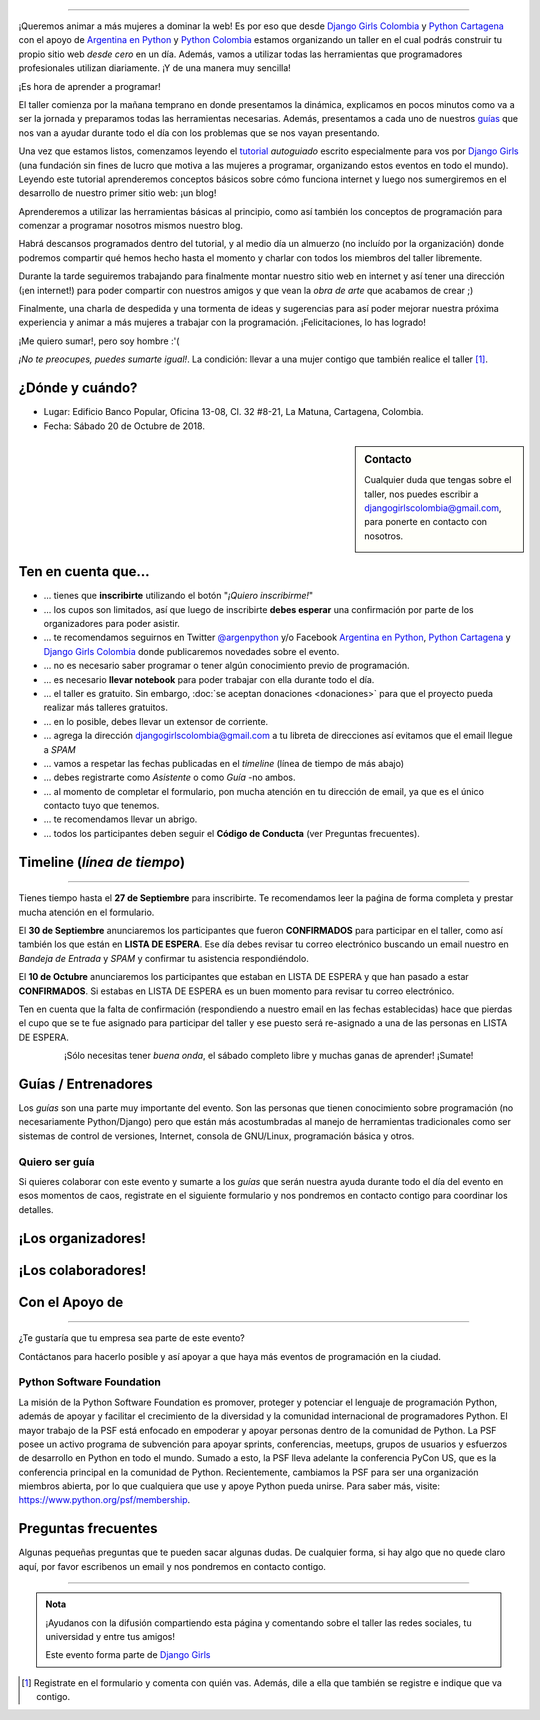 .. title: Taller Django Girls en Cartagena
.. slug: django-girls/2018/10/cartagena 
.. date: 2018-08-06 14:41:30 UTC-05:00
.. tags: eventos, django girls, django, taller, python, cartagena, programación, colombia
.. category: 
.. link: 
.. description: ¡Queremos animar a más mujeres a dominar la web!
.. type: text
.. previewimage: flyer.jpg
.. .. template: django-girls-snake.tmpl
.. template: notitle.tmpl

..    
    .. class:: alert alert-success

   El Miercoles 23 de Junio se abrirán algunos cupos y *CONFIRMAMOS* por
   email a algunas personas que se encontraban en *Lista de
   espera*. Por favor, revisa tu correo electrónico (incluso en la
   carpeta SPAM / Correo no deseado) para verificar tu situación.

.. image:: menbrete-djangogirls-cartagena-temporal.png
   :align: center

----

¡Queremos animar a más mujeres a dominar la web! Es por eso que desde
`Django Girls Colombia <https://www.facebook.com/djangogirlscolombia>`_ y 
`Python Cartagena <https://www.facebook.com/pythonctg/>`_ con el apoyo de 
`Argentina en Python <https://argentinaenpython.com>`_ y 
`Python Colombia <https://python.org.co>`_ estamos
organizando un taller en el cual podrás construir tu propio sitio web
*desde cero* en un día. Además, vamos a utilizar todas las
herramientas que programadores profesionales utilizan diariamente. ¡Y
de una manera muy sencilla!

.. class:: lead

   ¡Es hora de aprender a programar!


.. image:: flyer-2.thumbnail.png
   :target: flyer-2.png
   :align: right

El taller comienza por la mañana temprano en donde presentamos la
dinámica, explicamos en pocos minutos como va a ser la jornada y
preparamos todas las herramientas necesarias. Además, presentamos a
cada uno de nuestros `guías <#guias-entrenadores>`_ que nos van a
ayudar durante todo el día con los problemas que se nos vayan
presentando.

Una vez que estamos listos, comenzamos leyendo el `tutorial
<https://argentinaenpython.com/django-girls/tutorial/>`_
*autoguiado* escrito especialmente para vos por `Django Girls
<http://djangogirls.org/>`_ (una fundación sin fines de lucro que
motiva a las mujeres a programar, organizando estos eventos en todo el
mundo). Leyendo este tutorial aprenderemos conceptos básicos sobre
cómo funciona internet y luego nos sumergiremos en el desarrollo de
nuestro primer sitio web: ¡un blog!

Aprenderemos a utilizar las herramientas básicas al principio, como
así también los conceptos de programación para comenzar a programar
nosotros mismos nuestro blog.

Habrá descansos programados dentro del tutorial, y al medio día un
almuerzo (no incluído por la organización) donde podremos compartir
qué hemos hecho hasta el momento y charlar con todos los miembros del
taller libremente.

Durante la tarde seguiremos trabajando para finalmente montar nuestro
sitio web en internet y así tener una dirección (¡en internet!) para
poder compartir con nuestros amigos y que vean la *obra de arte* que
acabamos de crear ;)

Finalmente, una charla de despedida y una tormenta de ideas y
sugerencias para así poder mejorar nuestra próxima experiencia y
animar a más mujeres a trabajar con la programación. ¡Felicitaciones,
lo has logrado!

.. class:: lead

   ¡Me quiero sumar!, pero soy hombre :'(

*¡No te preocupes, puedes sumarte igual!*. La condición: llevar a una
mujer contigo que también realice el taller [#]_.

¿Dónde y cuándo?
----------------

* Lugar: Edificio Banco Popular, Oficina 13-08, Cl. 32 #8-21, La Matuna, Cartagena, Colombia.

* Fecha: Sábado 20 de Octubre de 2018.

.. template:: iframe
   :src: https://www.openstreetmap.org/export/embed.html?bbox=-75.55045%2C10.42049%2C-75.54203%2C10.42515&amp;layer=mapnik&amp;marker=10.42314%2C-75.5483

.. raw:: html

    <!-- marker=11.007960729049252%2C-74.81700450181961 -->   
   
.. sidebar:: Contacto

   Cualquier duda que tengas sobre el taller, nos puedes escribir a `djangogirlscolombia@gmail.com <mailto:djangogirlscolombia@gmail.com>`_, para ponerte en contacto con nosotros.

   .. image:: organizadores.png
      :align: center


Ten en cuenta que...
---------------------

* ... tienes que **inscribirte** utilizando el botón "*¡Quiero
  inscribirme!*"

* ... los cupos son limitados, así que luego de inscribirte **debes
  esperar** una confirmación por parte de los organizadores para poder
  asistir.

* ... te recomendamos seguirnos en Twitter `@argenpython
  <https://twitter.com/argenpython>`_ y/o Facebook `Argentina en Python <https://facebook.com/argentinaenpython/>`__, `Python Cartagena <https://www.facebook.com/pythonctg/>`__ y `Django Girls Colombia <https://www.facebook.com/djangogirlscolombia/>`__ donde publicaremos novedades sobre el evento.

* ... no es necesario saber programar o tener algún conocimiento
  previo de programación.

* ... es necesario **llevar notebook** para poder trabajar con ella
  durante todo el día.

* ... el taller es gratuito. Sin embargo, :doc:`se aceptan donaciones
  <donaciones>` para que el proyecto pueda realizar más talleres
  gratuitos.

* ... en lo posible, debes llevar un extensor de corriente.

* ... agrega la dirección djangogirlscolombia@gmail.com a tu libreta
  de direcciones así evitamos que el email llegue a *SPAM*

* ... vamos a respetar las fechas publicadas en el *timeline* (línea
  de tiempo de más abajo)

* ... debes registrarte como *Asistente* o como *Guía* -no ambos.

* ... al momento de completar el formulario, pon mucha atención en tu
  dirección de email, ya que es el único contacto tuyo que tenemos.

* ... te recomendamos llevar un abrigo.

* ... todos los participantes deben seguir el **Código de Conducta**
  (ver Preguntas frecuentes).

Timeline (*línea de tiempo*)
----------------------------

.. image:: timeline.png
   :align: center

----

.. raw:: html

   <div style="display: inline-block;">

.. class:: col-md-4

   Tienes tiempo hasta el **27 de Septiembre** para inscribirte. Te
   recomendamos leer la paǵina de forma completa y prestar mucha
   atención en el formulario.

.. class:: col-md-4

   El **30 de Septiembre** anunciaremos los participantes que fueron
   **CONFIRMADOS** para participar en el taller, como así también los
   que están en **LISTA DE ESPERA**. Ese día debes revisar tu correo
   electrónico buscando un email nuestro en *Bandeja de Entrada* y
   *SPAM* y confirmar tu asistencia respondiéndolo.

.. class:: col-md-4

   El **10 de Octubre** anunciaremos los participantes que estaban en
   LISTA DE ESPERA y que han pasado a estar **CONFIRMADOS**. Si
   estabas en LISTA DE ESPERA es un buen momento para revisar tu correo
   electrónico.

.. raw:: html

   </div>


.. class:: alert alert-warning

   Ten en cuenta que la falta de confirmación (respondiendo a nuestro
   email en las fechas establecidas) hace que pierdas el cupo que se
   te fue asignado para participar del taller y ese puesto será
   re-asignado a una de las personas en LISTA DE ESPERA.

  
.. raw:: html

    <!--

    .. class:: alert alert-danger

       ¡**Atención**!: hemos alcanzado el cupo máximo de inscriptos para
       el taller. Sin embargo, si estás interesada en participar,
       inscribite y pasarás automáticamente a una lista de espera que, en
       caso de que alguien no pueda asistir, nos estaremos comunicando contigo 
       para informarte.!

   -->

.. template:: bootstrap3/button
   :href: https://goo.gl/forms/SmzlkfqjIrJK2JS93

   ¡Quiero inscribirme!

.. class:: lead align-center

   ¡Sólo necesitas tener *buena onda*, el sábado completo libre y muchas
   ganas de aprender! ¡Sumate!


Guías / Entrenadores
--------------------

Los *guías* son una parte muy importante del evento. Son las personas
que tienen conocimiento sobre programación (no necesariamente
Python/Django) pero que están más acostumbradas al manejo de
herramientas tradicionales como ser sistemas de control de versiones,
Internet, consola de GNU/Linux, programación básica y otros.



Quiero ser guía
***************

Si quieres colaborar con este evento y sumarte a los *guías* que serán
nuestra ayuda durante todo el día del evento en esos momentos de caos,
registrate en el siguiente formulario y nos pondremos en contacto
contigo para coordinar los detalles.


.. template:: bootstrap3/button
   :href: https://goo.gl/forms/rForRi0zW3Fmn3z22

   ¡Quiero participar como guía!

.. raw:: html

    <!--
    ¡Conoce a nuestros guías!
    *************************

    .. raw:: html


       <style>
         div.django-girls-guia {
           min-height: 350px;
         }

         div.section-guia {
           display: inline-block;
         }
       </style>

       <div class="section-guia">

    .. template:: bootstrap3/django-girls-guia
       :name: Wilmer Llamas Renza
       :image: guia-wilmer.png
       :place: Cartagena, Colombia
       :email: wllamasr@gmail.com
       :community: Python Cartagena
       :github: https://github.com/sorenllamas

    .. template:: bootstrap3/django-girls-guia
       :name: Omar Guerrero Jiménez
       :image: guia-omar.png
       :place: Cartagena, Colombia
       :email: guerrero9725@gmail.com
       :community: Python Cartagena
       :github: https://github.com/guerrero25

    .. template:: bootstrap3/django-girls-guia
       :name: Katiusca Herrera Franco
       :image: guia-katty.png
       :place: Cartagena, Colombia
       :email: katiusca.herrera@gmail.com
       :community: Python Cartagena
       :github: https://github.com/KatiuscaH

    .. template:: bootstrap3/django-girls-guia
       :name: María José Almario Escorcia
       :image: guia-maria-jose.png
       :place: Cartagena, Colombia
       :email: mariajosealmario@gmail.com
       :community: Python Cartagena
       :github: https://github.com/mjalmario

    .. template:: bootstrap3/django-girls-guia
       :name: Alonso Montenegro Morelos
       :image: guia-alonso.png
       :place: Cartagena, Colombia
       :email: alons45@gmail.com
       :community: Python Cartagena
       :github: https://github.com/AlonsoEnrique

    .. template:: bootstrap3/django-girls-guia
       :name: Belsy Castillo Salgado
       :image: guia-belsy.png
       :place: Cartagena, Colombia
       :email: belcislilianac@gmail.com
       :community: Python Cartagena
       :github: https://github.com/bcastillo

    .. template:: bootstrap3/django-girls-guia
       :name: Sara Galván Ortega
       :image: guia-sara.png
       :place: Cartagena, Colombia
       :email: sara.galvan.o91@gmail.com
       :community: Python Cartagena
       :github: https://github.com/Xaraxx

    .. raw:: html

       </div>
   -->

¡Los organizadores!
-------------------

.. raw:: html

   <style>
     div.django-girls-organizadores {
       min-height: 350px;
     }

     div.section-organizadores {
       display: inline-block;
     }
   </style>

   <div class="section-organizadores">

.. template:: bootstrap3/django-girls-guia
   :name: Ana Elles Manzur
   :image: Ana.png
   :place: Cartagena, Colombia
   :email: alelles16@gmail.com
   :community: Python Cartagena
   :github: https://github.com/alelles16

.. template:: bootstrap3/django-girls-guia
   :name: Carlos Mario Herrera Rodriguez
   :image: Carlos-Mario.png
   :place: Cartagena, Colombia
   :email: cmarioherrera@gmail.com
   :community: Python Cartagena
   :github: https://github.com/cmarioherrera

.. template:: bootstrap3/django-girls-guia
   :name: Jesus Steer
   :image: Jesus-Steer.png
   :place: Cartagena, Colombia
   :email: jsteerv@gmail.com
   :community: Python Cartagena
   :github: https://github.com/jsteerv

.. template:: bootstrap3/django-girls-guia
   :name: Johanna Sanchez
   :image: Johanna.png
   :place: Armenia, Colombia
   :email: ellaquimica@gmail.com
   :community: Argentina en Python y Django Girls Colombia
   :web: https://argentinaenpython.com/
   :github: https://github.com/ellaquimica/
   :twitter: https://twitter.com/ellaquimica
   :facebook: https://www.facebook.com/argentinaenpython

.. raw:: html

   </div>


¡Los colaboradores!
-------------------

.. raw:: html

   <style>
     div.django-girls-guia {
       min-height: 350px;
     }

     div.section-guia {
       display: inline-block;
     }
   </style>

   <div class="section-guia">

.. template:: bootstrap3/django-girls-guia
   :name: Alonso Montenegro Morelos
   :image: Alonso.png
   :place: Cartagena, Colombia
   :email: alons45@gmail.com
   :community: Python Cartagena
   :github: https://github.com/AlonsoEnrique

.. template:: bootstrap3/django-girls-guia
   :name: Belsy Castillo Salgado
   :image: Belsy.png
   :place: Cartagena, Colombia
   :email: belcislilianac@gmail.com
   :community: Python Cartagena
   :github: https://github.com/bcastillo

.. template:: bootstrap3/django-girls-guia
   :name: Katiusca Herrera Franco
   :image: Katty.png
   :place: Cartagena, Colombia
   :email: katiusca.herrera@gmail.com
   :community: Python Cartagena
   :github: https://github.com/KatiuscaH

.. template:: bootstrap3/django-girls-guia
   :name: Manuel Kaufmann
   :image: guia-manuel.png
   :place: Parana, Argentina
   :email: argentinaenpython@gmail.com
   :community: Argentina en Python y Embajador de Python
   :web: https://elblogdehumitos.com/
   :github: https://github.com/humitos
   :twitter: https://twitter.com/reydelhumo
   :facebook: https://www.facebook.com/argentinaenpython

.. template:: bootstrap3/django-girls-guia
   :name: María José Almario Escorcia
   :image: Maria-Jose.png
   :place: Cartagena, Colombia
   :email: mariajosealmario@gmail.com
   :community: Python Cartagena
   :github: https://github.com/mjalmario

.. template:: bootstrap3/django-girls-guia
   :name: Omar Guerrero Jiménez
   :image: Omar.png
   :place: Cartagena, Colombia
   :email: guerrero9725@gmail.com
   :community: Python Cartagena
   :github: https://github.com/guerrero25

.. template:: bootstrap3/django-girls-guia
   :name: Sara Galván Ortega
   :image: Sara.png
   :place: Cartagena, Colombia
   :email: sara.galvan.o91@gmail.com
   :community: Python Cartagena
   :github: https://github.com/Xaraxx

.. template:: bootstrap3/django-girls-guia
   :name: Wilmer Llamas Renza
   :image: Wilmer.png
   :place: Cartagena, Colombia
   :email: wllamasr@gmail.com
   :community: Python Cartagena
   :github: https://github.com/sorenllamas

.. raw:: html

  </div>


Con el Apoyo de 
---------------

.. image:: apoyan.png
   :align: center

----

.. class:: lead

   ¿Te gustaría que tu empresa sea parte de este evento?

Contáctanos para hacerlo posible y así apoyar a que haya más eventos
de programación en la ciudad.


Python Software Foundation
**************************

.. class:: small

   La misión de la Python Software Foundation es promover, proteger y
   potenciar el lenguaje de programación Python, además de apoyar y
   facilitar el crecimiento de la diversidad y la comunidad
   internacional de programadores Python. El mayor trabajo de la PSF
   está enfocado en empoderar y apoyar personas dentro de la comunidad
   de Python. La PSF posee un activo programa de subvención para
   apoyar sprints, conferencias, meetups, grupos de usuarios y
   esfuerzos de desarrollo en Python en todo el mundo. Sumado a esto,
   la PSF lleva adelante la conferencia PyCon US, que es la
   conferencia principal en la comunidad de Python. Recientemente,
   cambiamos la PSF para ser una organización miembros abierta, por lo
   que cualquiera que use y apoye Python pueda unirse. Para saber más,
   visite: https://www.python.org/psf/membership.

Preguntas frecuentes
--------------------

Algunas pequeñas preguntas que te pueden sacar algunas dudas. De
cualquier forma, si hay algo que no quede claro aquí, por favor
escribenos un email y nos pondremos en contacto contigo.

.. raw:: html

   <div class="panel-group" id="accordion">


.. collapse:: ¿Necesito saber programación?

   ¡No! El taller es para iniciarte en el mundo del desarrollo
   web. Sin embargo, si tienes algo de conocimiento técnico previo
   también eres bienvenida.

.. collapse:: ¿Habrá comida?

   Nos vamos a organizar para almozar todos juntos en un lugar cercano.

.. collapse:: ¿Debo traer mi propio computador portátil?

   Sí, necesitarás una notebook/laptop para trabajar con ella durante
   todo el día. No importa el sistema operativo que tengas, vamos a
   trabajar en Windows, Mac OSX y Linux.

.. collapse:: ¿Necesito instalar algo en mi portátil?

   ¡Sí! Es necesario que instales Python y algunas herramientas
   más. Te vamos a estar comunicando como hacerlo una vez que te
   registres.

.. collapse:: No soy mujer, ¿puedo ir?

   ¡Claro! Sólo ten en cuenta que este taller es una iniciativa para
   acercar a más mujeres a la tecnología, por lo tanto se les dará
   prioridad.

.. collapse:: ¿Por qué hacen esto?

   Porque creemos que hay que motivar a que haya más mujeres en la
   industria de la programación y en el desarrollo de software.

.. collapse:: Código de Conducta

   Valoramos la participación de cada miembro de la comunidad Python y
   que todos los asistentes tengan una experiencia agradable y
   satisfactoria. En consecuencia, se espera que todos los asistentes
   muestren respeto y cortesía a otros asistentes durante toda la
   conferencia y en todos los eventos relacionados con la conferencia.

   Para no dejar lugar a dudas, lo que se espera es que todos los
   asistentes, expositores, organizadores y voluntarios de la PyCon
   cumplan el siguiente Código de Conducta. Los organizadores
   (voluntarios, speakers y sponsors) serán responsables de fomentar
   el cumplimiento de este código durante todo el evento.

   * Todos los asistentes tienen derecho a ser tratados con cortesía,
     dignidad y respeto y estar libre de cualquier forma de
     discriminación, victimización, acoso o intimidación; como así
     también a disfrutar de un ambiente libre de comportamiento no
     deseado, lenguaje inapropiado e imágenes inadecuadas.

   * Está terminantemente prohibido el acoso. Entendiendo por éste, la
     comunicación ofensiva relacionada con el género, la orientación
     sexual, la discapacidad, la apariencia física, el tamaño
     corporal, la raza, la religión, las imágenes sexuales en espacios
     públicos, intimidación deliberada, acecho, siguiendo, de acoso
     fotográfico o grabación, interrupción sostenida de conversaciones
     u otros eventos, inapropiado contacto físico y atención sexual no
     deseada.

   * Sea amable con los demás: confiamos en que los asistentes podrán
     tratar a los demás de una manera que refleja la opinión
     generalizada de que la diversidad y la amabilidad son los puntos
     fuertes de nuestra comunidad que se celebran y fomentan.

   * Tenga cuidado con las palabras que elija. Recuerde que los
     chistes de exclusión sexistas, racistas, y otros pueden ser
     ofensivos para quienes le rodean.

   Personal de la Conferencia estará encantado de ayudar a los
   participantes a que se sientan seguros y libres de acoso, por lo
   que si surgen problemas cubiertos por este código de conducta, por
   favor póngase en contacto con los organizadores del evento, los
   cuales tienen una remera distintiva. Cualquier queja será
   confidencial, será tomado en serio, investigada y tratada
   adecuadamente.

   Si un participante se involucra en comportamiento que viola el
   código de conducta, los organizadores de la conferencia pueden
   tomar cualquier acción que consideren apropiadas, incluyendo
   advertencia al infractor o la expulsión de la conferencia sin
   reembolso.

     .. class:: small

        Fuente: `PyCon Argentina Mendoza <http://ar.pycon.org/>`_

.. raw:: html

   </div>


----

.. admonition:: Nota

   ¡Ayudanos con la difusión compartiendo esta página y comentando
   sobre el taller las redes sociales, tu universidad y entre tus
   amigos!

   Este evento forma parte de `Django Girls
   <http://djangogirls.org/>`__

   .. raw:: html

    <!--
    __ y tiene su propio sitio web bajo esta
    marca: `Django Girls Barranquilla
    <https://djangogirls.org/barranquilla/>`__
    -->

.. [#] Registrate en el formulario y comenta con quién vas. Además,
       dile a ella que también se registre e indique que va contigo.
